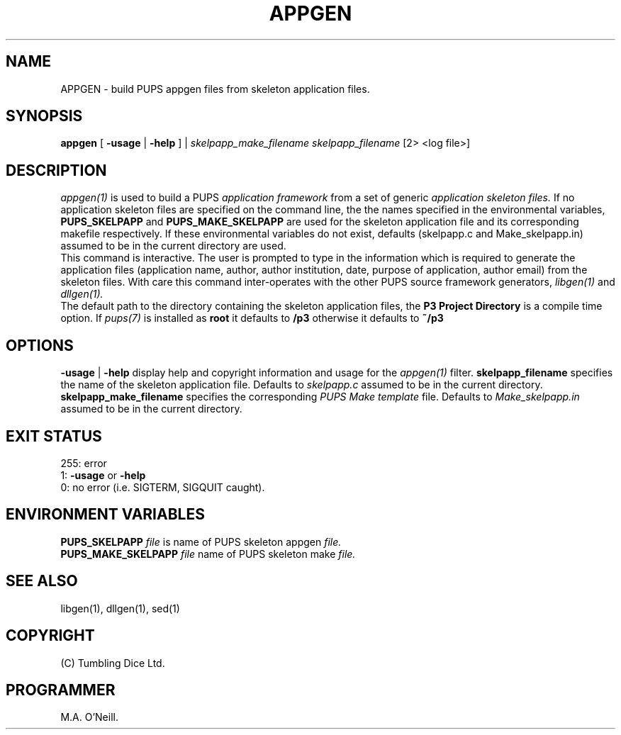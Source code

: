 .TH APPGEN 1 "22nd February 2009" "PUPSP3 commands" "PUPSP3 commands"

.SH NAME
APPGEN \- build PUPS appgen files from skeleton application files.
.br

.SH SYNOPSIS
.B appgen 
[
.B -usage
|
.B -help
] |
.I skelpapp_make_filename
.I skelpapp_filename
[2> <log file>]
.br

.SH DESCRIPTION
.I appgen(1)
is used to build a PUPS
.I application framework
from a set of generic
.I application skeleton files.
If no application skeleton files are specified on the command line, the
the names specified in the environmental variables,
.B PUPS_SKELPAPP
and
.B PUPS_MAKE_SKELPAPP
are used for the skeleton application file and its corresponding makefile respectively. If these environmental
variables do not exist, defaults (skelpapp.c and Make_skelpapp.in) assumed to be in the current
directory are used.
.br
This command is interactive. The user is prompted to type in the information which is required
to generate the application files (application name, author, author institution, date, purpose
of application, author email) from the skeleton files.  With care
this command inter-operates with the other PUPS source framework generators,
.I libgen(1)
and
.I dllgen(1).
.br
The default path to the directory containing the skeleton application files, the
.B P3 Project Directory
is a compile time option. If
.I pups(7)
is installed as
.B root
it defaults to
.B /p3
otherwise it defaults to
.B ~/p3
.br

.SH OPTIONS
.B -usage
|
.B -help
display help and copyright information and usage for the
.I appgen(1)
filter.
.B  skelpapp_filename
specifies the name of the skeleton application file. Defaults to
.I skelpapp.c
assumed to be in the current directory.
.br
.B  skelpapp_make_filename
specifies the corresponding
.I PUPS Make template
file. Defaults to
.I Make_skelpapp.in
assumed to be in the current directory.
.br

.SH EXIT STATUS

255: error
.br
1:
.B -usage
or
.B -help
.br
0: no error (i.e. SIGTERM, SIGQUIT caught).
.br

.SH ENVIRONMENT VARIABLES
.B  PUPS_SKELPAPP
.I file
is name of PUPS skeleton appgen
.I file.
.br
.B PUPS_MAKE_SKELPAPP
.I file
name of PUPS skeleton make
.I file.
.br

.SH SEE ALSO
libgen(1), dllgen(1), sed(1)
.br

.SH COPYRIGHT
(C) Tumbling Dice Ltd.
.br

.SH PROGRAMMER
M.A. O'Neill.
.br
